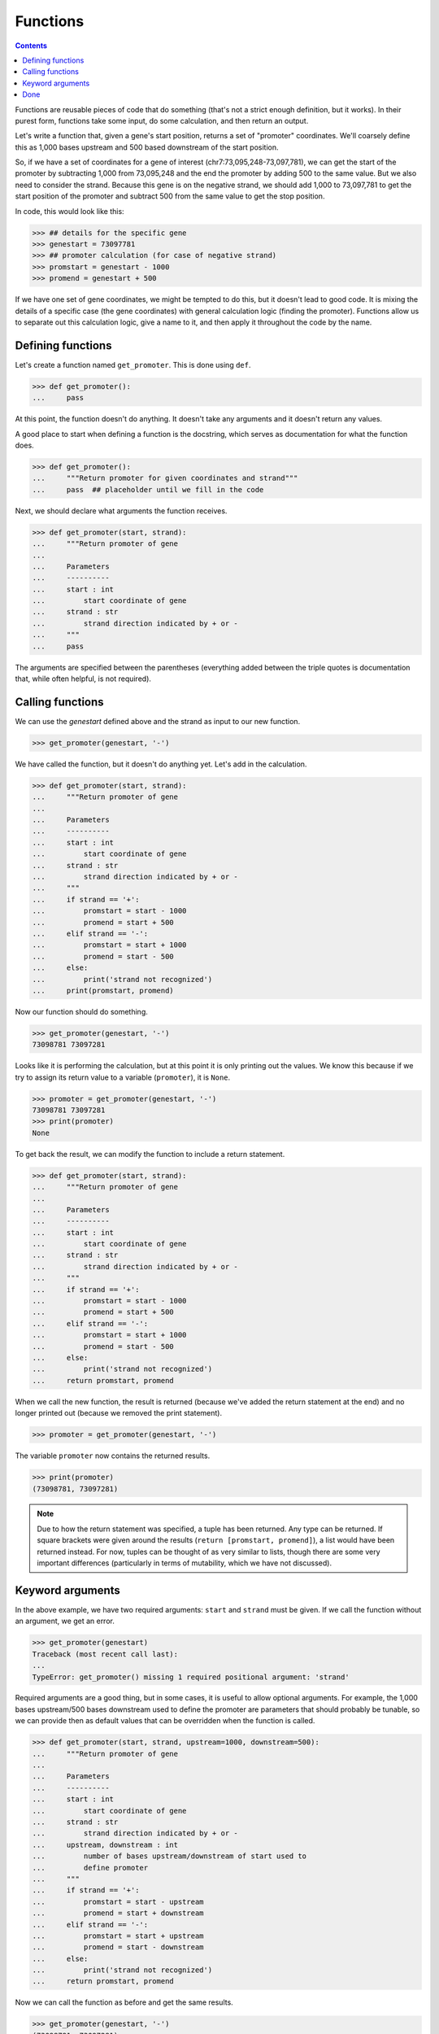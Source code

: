 ===========
 Functions
===========

.. contents::

Functions are reusable pieces of code that do something
(that's not a strict enough definition, but it works).
In their purest form,
functions take some input,
do some calculation,
and then return an output.

Let's write a function that,
given a gene's start position,
returns a set of "promoter" coordinates.
We'll coarsely define this
as 1,000 bases upstream and 500 based downstream
of the start position.

So, if we have a set of coordinates for a gene of interest
(chr7:73,095,248-73,097,781),
we can get the start of the promoter
by subtracting 1,000 from 73,095,248
and the end the promoter by adding 500 to the same value.
But we also need to consider the strand.
Because this gene is on the negative strand,
we should add 1,000 to 73,097,781
to get the start position of the promoter
and subtract 500 from the same value to get the stop position.

In code, this would look like this:

.. code-block:: python

  >>> ## details for the specific gene
  >>> genestart = 73097781
  >>> ## promoter calculation (for case of negative strand)
  >>> promstart = genestart - 1000
  >>> promend = genestart + 500

If we have one set of gene coordinates,
we might be tempted to do this,
but it doesn't lead to good code.
It is mixing the details of a specific case
(the gene coordinates)
with general calculation logic
(finding the promoter).
Functions allow us to
separate out this calculation logic,
give a name to it,
and then apply it throughout the code by the name.

Defining functions
==================

Let's create a function named ``get_promoter``.
This is done using ``def``.

.. code-block:: python

  >>> def get_promoter():
  ...     pass

At this point, the function doesn't do anything.
It doesn't take any arguments and it doesn't return any values.

A good place to start when defining a function is the docstring,
which serves as documentation for what the function does.

.. code-block:: python

  >>> def get_promoter():
  ...     """Return promoter for given coordinates and strand"""
  ...     pass  ## placeholder until we fill in the code

Next, we should declare what arguments the function receives.

.. code-block:: python

  >>> def get_promoter(start, strand):
  ...     """Return promoter of gene
  ...
  ...     Parameters
  ...     ----------
  ...     start : int
  ...         start coordinate of gene
  ...     strand : str
  ...         strand direction indicated by + or -
  ...     """
  ...     pass

The arguments are specified between the parentheses
(everything added between the triple quotes is documentation
that, while often helpful, is not required).

Calling functions
=================

We can use the `genestart` defined above and the strand
as input to our new function.

.. code-block:: python

  >>> get_promoter(genestart, '-')

We have called the function,
but it doesn't do anything yet.
Let's add in the calculation.

.. code-block:: python

  >>> def get_promoter(start, strand):
  ...     """Return promoter of gene
  ...
  ...     Parameters
  ...     ----------
  ...     start : int
  ...         start coordinate of gene
  ...     strand : str
  ...         strand direction indicated by + or -
  ...     """
  ...     if strand == '+':
  ...         promstart = start - 1000
  ...         promend = start + 500
  ...     elif strand == '-':
  ...         promstart = start + 1000
  ...         promend = start - 500
  ...     else:
  ...         print('strand not recognized')
  ...     print(promstart, promend)


Now our function should do something.

.. code-block:: python

  >>> get_promoter(genestart, '-')
  73098781 73097281

Looks like it is performing the calculation,
but at this point it is only printing out the values.
We know this because
if we try to assign its return value to a variable (``promoter``),
it is ``None``.

.. code-block:: python

  >>> promoter = get_promoter(genestart, '-')
  73098781 73097281
  >>> print(promoter)
  None

To get back the result,
we can modify the function to include a return statement.

.. code-block:: python

  >>> def get_promoter(start, strand):
  ...     """Return promoter of gene
  ...
  ...     Parameters
  ...     ----------
  ...     start : int
  ...         start coordinate of gene
  ...     strand : str
  ...         strand direction indicated by + or -
  ...     """
  ...     if strand == '+':
  ...         promstart = start - 1000
  ...         promend = start + 500
  ...     elif strand == '-':
  ...         promstart = start + 1000
  ...         promend = start - 500
  ...     else:
  ...         print('strand not recognized')
  ...     return promstart, promend

When we call the new function,
the result is returned
(because we've added the return statement at the end)
and no longer printed out
(because we removed the print statement).

.. code-block:: python

  >>> promoter = get_promoter(genestart, '-')

The variable ``promoter`` now contains the returned results.

.. code-block:: python

  >>> print(promoter)
  (73098781, 73097281)

.. note:: Due to how the return statement was specified,
          a tuple has been returned.
          Any type can be returned.
          If square brackets were given around the results
          (``return [promstart, promend]``),
          a list would have been returned instead.
          For now, tuples can be thought of as very similar to lists,
          though there are some very important differences
          (particularly in terms of mutability,
          which we have not discussed).


Keyword arguments
=================

In the above example,
we have two required arguments:
``start`` and ``strand`` must be given.
If we call the function without an argument,
we get an error.

.. code-block:: python

  >>> get_promoter(genestart)
  Traceback (most recent call last):
  ...
  TypeError: get_promoter() missing 1 required positional argument: 'strand'

Required arguments are a good thing,
but in some cases,
it is useful to allow optional arguments.
For example,
the 1,000 bases upstream/500 bases downstream
used to define the promoter are parameters
that should probably be tunable,
so we can provide then as default values that can be overridden
when the function is called.

.. code-block:: python

  >>> def get_promoter(start, strand, upstream=1000, downstream=500):
  ...     """Return promoter of gene
  ...
  ...     Parameters
  ...     ----------
  ...     start : int
  ...         start coordinate of gene
  ...     strand : str
  ...         strand direction indicated by + or -
  ...     upstream, downstream : int
  ...         number of bases upstream/downstream of start used to
  ...         define promoter
  ...     """
  ...     if strand == '+':
  ...         promstart = start - upstream
  ...         promend = start + downstream
  ...     elif strand == '-':
  ...         promstart = start + upstream
  ...         promend = start - downstream
  ...     else:
  ...         print('strand not recognized')
  ...     return promstart, promend

Now we can call the function as before and get the same results.

.. code-block:: python

  >>> get_promoter(genestart, '-')
  (73098781, 73097281)

If we choose to,
we can override the default values.
For example, we could bring the upstream bases down to 500:

.. code-block:: python

  >>> get_promoter(genestart, '-', upstream=500)
  (73098281, 73097281)

Both optional arguments can be tweaked at the same time:

.. code-block:: python

  >>> get_promoter(genestart, '-', upstream=500, downstream=400)
  (73098281, 73097381)

In the above examples,
we provide the keywords with the value,
but they can also be given without the keywords
as long as the order is preserved.

.. code-block:: python

  >>> get_promoter(genestart, '-', 500, 400)
  (73098281, 73097381)

In this case, however,
leaving out the keywords makes the function less readable.


Done
====

We now have a function that is reusable throughout the code.
In addition to simplifying our code,
this makes it easier to modify the code later if needed
because the code only has to be changed in one place.
This function can also be shared with other python files.
We'll talk about this more when we go over modules.
